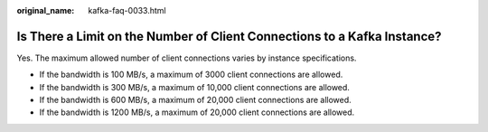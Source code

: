 :original_name: kafka-faq-0033.html

.. _kafka-faq-0033:

Is There a Limit on the Number of Client Connections to a Kafka Instance?
=========================================================================

Yes. The maximum allowed number of client connections varies by instance specifications.

-  If the bandwidth is 100 MB/s, a maximum of 3000 client connections are allowed.
-  If the bandwidth is 300 MB/s, a maximum of 10,000 client connections are allowed.
-  If the bandwidth is 600 MB/s, a maximum of 20,000 client connections are allowed.
-  If the bandwidth is 1200 MB/s, a maximum of 20,000 client connections are allowed.
